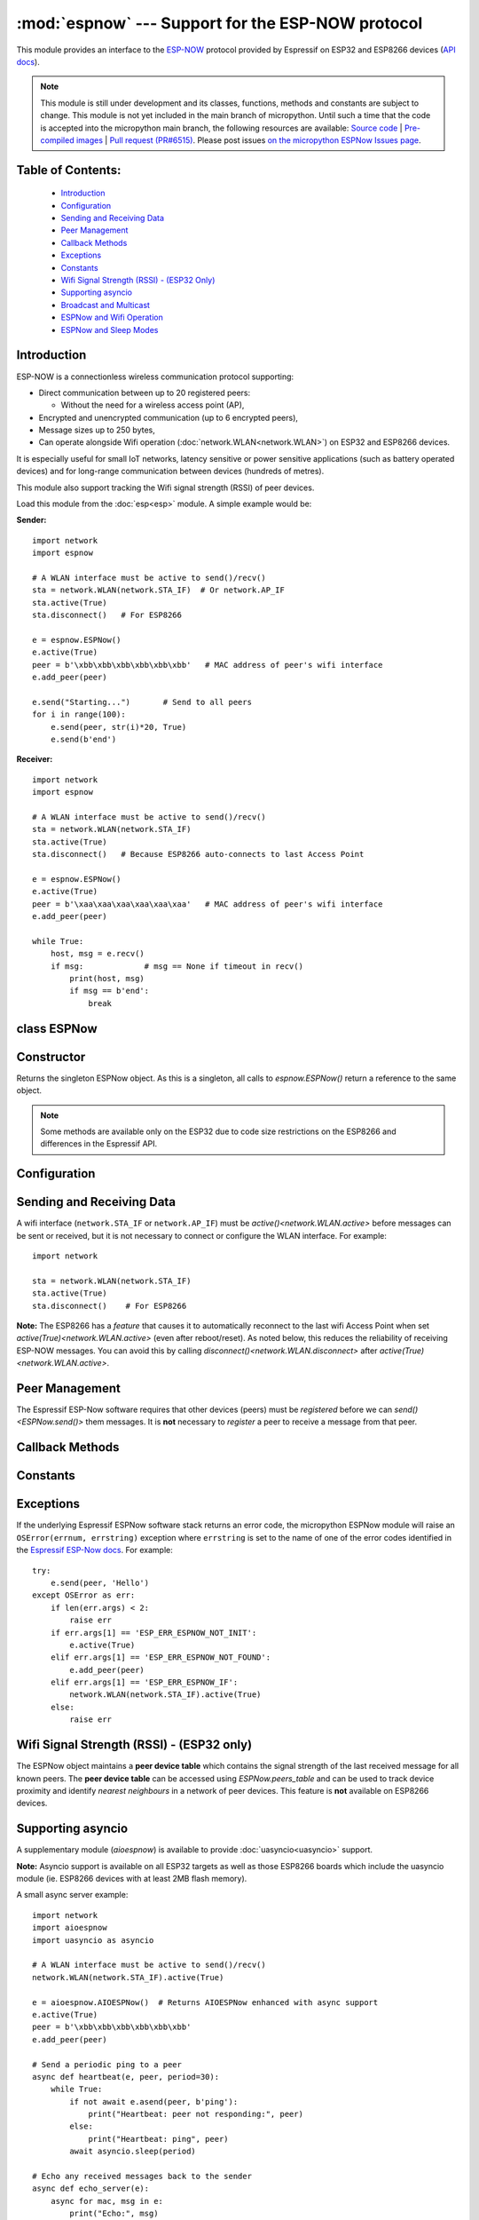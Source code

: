 :mod:`espnow` --- Support for the ESP-NOW protocol
==================================================

.. module:: espnow
    :synopsis: ESP-NOW wireless protocol support

This module provides an interface to the `ESP-NOW <https://www.espressif.com/
en/products/software/esp-now/overview>`_ protocol provided by Espressif on
ESP32 and ESP8266 devices (`API docs <https://docs.espressif.com/
projects/esp-idf/en/latest/api-reference/network/esp_now.html>`_).

.. note::
  This module is still under development and its classes, functions, methods
  and constants are subject to change. This module is not yet included in the
  main branch of micropython. Until such a time that the code is accepted into
  the micropython main branch, the following resources are available:
  `Source code
  <https://github.com/glenn20/micropython/tree/espnow-g20>`_ |
  `Pre-compiled images
  <https://github.com/glenn20/micropython-espnow-images>`_ |
  `Pull request (PR#6515)
  <https://github.com/micropython/micropython/pull/6515>`_.
  Please post issues
  `on the micropython ESPNow Issues page
  <https://github.com/glenn20/micropython/issues>`_.

Table of Contents:
------------------

    - `Introduction`_
    - `Configuration`_
    - `Sending and Receiving Data`_
    - `Peer Management`_
    - `Callback Methods`_
    - `Exceptions`_
    - `Constants`_
    - `Wifi Signal Strength (RSSI) - (ESP32 Only)`_
    - `Supporting asyncio`_
    - `Broadcast and Multicast`_
    - `ESPNow and Wifi Operation`_
    - `ESPNow and Sleep Modes`_

Introduction
------------

ESP-NOW is a connectionless wireless communication protocol supporting:

- Direct communication between up to 20 registered peers:

  - Without the need for a wireless access point (AP),

- Encrypted and unencrypted communication (up to 6 encrypted peers),

- Message sizes up to 250 bytes,

- Can operate alongside Wifi operation (:doc:`network.WLAN<network.WLAN>`) on
  ESP32 and ESP8266 devices.

It is especially useful for small IoT networks, latency sensitive or power
sensitive applications (such as battery operated devices) and for long-range
communication between devices (hundreds of metres).

This module also support tracking the Wifi signal strength (RSSI) of peer
devices.

Load this module from the :doc:`esp<esp>` module. A simple example would be:

**Sender:** ::

    import network
    import espnow

    # A WLAN interface must be active to send()/recv()
    sta = network.WLAN(network.STA_IF)  # Or network.AP_IF
    sta.active(True)
    sta.disconnect()   # For ESP8266

    e = espnow.ESPNow()
    e.active(True)
    peer = b'\xbb\xbb\xbb\xbb\xbb\xbb'   # MAC address of peer's wifi interface
    e.add_peer(peer)

    e.send("Starting...")       # Send to all peers
    for i in range(100):
        e.send(peer, str(i)*20, True)
        e.send(b'end')

**Receiver:** ::

    import network
    import espnow

    # A WLAN interface must be active to send()/recv()
    sta = network.WLAN(network.STA_IF)
    sta.active(True)
    sta.disconnect()   # Because ESP8266 auto-connects to last Access Point

    e = espnow.ESPNow()
    e.active(True)
    peer = b'\xaa\xaa\xaa\xaa\xaa\xaa'   # MAC address of peer's wifi interface
    e.add_peer(peer)

    while True:
        host, msg = e.recv()
        if msg:             # msg == None if timeout in recv()
            print(host, msg)
            if msg == b'end':
                break

class ESPNow
------------

Constructor
-----------

.. class:: ESPNow()

    Returns the singleton ESPNow object. As this is a singleton, all calls to
    `espnow.ESPNow()` return a reference to the same object.

    .. note::
      Some methods are available only on the ESP32 due to code size
      restrictions on the ESP8266 and differences in the Espressif API.

Configuration
-------------

.. method:: ESPNow.active([flag])

    Initialise or de-initialise the ESPNow communication protocol depending on
    the value of the ``flag`` optional argument.

    .. data:: Arguments:

      - ``flag``: Any python value which can be converted to a boolean type.

        - ``True``: Prepare the software and hardware for use of the ESPNow
          communication protocol, including:

          - initialise the ESPNow data structures,
          - allocate the recv data buffer,
          - invoke esp_now_init() and
          - register the send and recv callbacks.

        - ``False``: De-initialise the Espressif ESPNow software stack
          (esp_now_deinit()), disable callbacks, deallocate the recv
          data buffer and deregister all peers.

    If ``flag`` is not provided, return the current status of the ESPNow
    interface.

    .. data:: Returns:

        ``True`` if interface is currently *active*, else ``False``.

.. method:: ESPNow.config(param=value, ...)
            ESPNow.config('param')   (ESP32 only)

    Set or get configuration values of the ESPNow interface. To set values, use
    the keyword syntax, and one or more parameters can be set at a time. To get
    a value the parameter name should be quoted as a string, and just one
    parameter is queried at a time.

    **Note:** *Getting* parameters is not supported on the ESP8266.

    .. data:: Options:

        ``rxbuf``: *(default=516)* Get/set the size in bytes of the internal
        buffer used to store incoming ESPNow packet data. The default size is
        selected to fit two max-sized ESPNow packets (250 bytes) with
        associated mac_address (6 bytes) and a message byte count (1 byte)
        plus buffer overhead. Increase this if you expect to receive a lot of
        large packets or expect bursty incoming traffic.

        **Note:** The recv buffer is allocated by `ESPNow.active()`. Changing
        this value will have no effect until the next call of
        `ESPNow.active(True)<ESPNow.active()>`.

        ``timeout``: *(default=300,000)* Default read timeout (in milliseconds).
        The timeout can also be provided as arg to `recvinto()`.

        ``rate``: (ESP32 only, IDF>=4.3.0 only) Set the transmission speed for
        espnow packets. Must be set to a number from the allowed numeric values
        in `enum wifi_phy_rate_t
        <https://docs.espressif.com/projects/esp-idf/en/v4.4.1/esp32/
        api-reference/network/esp_wifi.html#_CPPv415wifi_phy_rate_t>`_.

    .. data:: Returns:

        ``None`` or the value of the parameter being queried.

    .. data:: Raises:

        - ``OSError(num, "ESP_ERR_ESPNOW_NOT_INIT")`` if not initialised.
        - ``ValueError()`` on invalid configuration options or values.

Sending and Receiving Data
--------------------------

A wifi interface (``network.STA_IF`` or ``network.AP_IF``) must be
`active()<network.WLAN.active>` before messages can be sent or received,
but it is not necessary to connect or configure the WLAN interface.
For example::

    import network

    sta = network.WLAN(network.STA_IF)
    sta.active(True)
    sta.disconnect()    # For ESP8266

**Note:** The ESP8266 has a *feature* that causes it to automatically reconnect
to the last wifi Access Point when set `active(True)<network.WLAN.active>`
(even after reboot/reset). As noted below, this reduces the reliability of
receiving ESP-NOW messages. You can avoid this by calling
`disconnect()<network.WLAN.disconnect>` after
`active(True)<network.WLAN.active>`.

.. method:: ESPNow.send(mac, msg[, sync])
            ESPNow.send(msg)   (ESP32 only)

    Send the data contained in ``msg`` to the peer with given network ``mac``
    address. In the second form, ``mac=None`` and ``sync=True``. The peer must
    be registered with `ESPNow.add_peer()<ESPNow.add_peer()>` before the
    message can be sent.

    .. data:: Arguments:

      - ``mac``: byte string exactly 6 bytes long or ``None``. If ``mac`` is
        ``None`` (ESP32 only) the message will be sent to all registered peers,
        except any broadcast or multicast MAC addresses.

      - ``msg``: string or byte-string up to ``ESPNow.MAX_DATA_LEN`` (250)
        bytes long.

      - ``sync``:

        - ``True``: (default) send ``msg`` to the peer(s) and wait for a
          response (or not).

        - ``False`` send ``msg`` and return immediately. Responses from the
          peers will be discarded.

    .. data:: Returns:

      ``True`` if ``sync=False`` or if ``sync=True`` and *all* peers respond,
      else ``False``.

    .. data:: Raises:

      - ``OSError(num, "ESP_ERR_ESPNOW_NOT_INIT")`` if not initialised.
      - ``OSError(num, "ESP_ERR_ESPNOW_NOT_FOUND")`` if peer is not registered.
      - ``OSError(num, "ESP_ERR_ESPNOW_IF")`` the wifi interface is not
        `active()<network.WLAN.active>`.
      - ``OSError(num, "ESP_ERR_ESPNOW_NO_MEM")`` internal ESP-NOW buffers are
        full.
      - ``ValueError()`` on invalid values for the parameters.

    **Note**: A peer will respond with success if its wifi interface is
    `active()<network.WLAN.active>` and set to the same channel as the sender,
    regardless of whether it has initialised it's ESP-Now system or is
    actively listening for ESP-Now traffic (see the Espressif ESP-Now docs).

.. method:: ESPNow.recv([timeout])

    Wait for an incoming message and return the ``mac`` adress of the peer and
    the message. **Note**: It is **not** necessary to register a peer (using
    `add_peer()<ESPNow.add_peer()>`) to receive a message from that peer.

    .. data:: Arguments:

        ``timeout``: *(Optional)* If provided and not `None`, sets a timeout (in
        milliseconds) for the read. The default timeout (5 minutes) is set using
        `ESPNow.config()`. If ``timeout`` is less than zero, then wait forever.

    .. data:: Returns:

      - ``(None, None)`` if ``timeout`` before a message is received, or

      - ``[mac, msg]``: where:

        - ``mac`` is a bytestring containing the address of the device which
          sent the message, and
        - ``msg`` is a bytestring containing the message.

    .. data:: Raises:

      - ``OSError(num, "ESP_ERR_ESPNOW_NOT_INIT")`` if not initialised.
      - ``OSError(num, "ESP_ERR_ESPNOW_IF")`` the wifi interface is not
        `active()<network.WLAN.active>`.
      - ``ValueError()`` on invalid ``timeout`` values.

    `ESPNow.recv()` will allocate new storage for the returned list and the
    ``peer`` and ``msg`` bytestrings. This can lead to memory fragmentation if
    the data rate is high. See `ESPNow.irecv()` for a memory-friendly
    alternative.


.. method:: ESPNow.irecv([timeout])

    Works like `ESPNow.recv()` but will re-use internal bytearrays to store the
    return values: ``[mac, peer]``, so that no new memory is allocated on each
    call.

    .. data:: Arguments:

        ``timeout``: *(Optional)* Timeout in milliseconds (see `ESPNow.recv()`).

    .. data:: Returns:

      - As for `ESPNow.recv()`, except that ``msg`` is a bytearray, instead of
        a bytestring. On the ESP8266, ``mac`` will also be a bytearray.

    .. data:: Raises:

      - See `ESPNow.recv()`.

    **Note:** You may also read messages by iterating over the ESPNow object,
    which will use `irecv()` method for alloc-free reads, eg: ::

      import espnow
      e = espnow.ESPNow(); e.active(True)
      for mac, msg in e:
          print(mac, msg)
          if mac is None:   # mac, msg will equal (None, None) on timeout
              break

.. method:: ESPNow.recvinto(data[, timeout])

    Wait for an incoming message and return the length of the message in bytes.
    This is the low-level method used by both `recv()<ESPNow.recv()>` and
    `irecv()` to read messages.

    .. data:: Arguments:

        ``data``: A list of at least two elements, ``[peer, msg]``. ``msg`` must
        be a bytearray large enough to hold the message (250 bytes). On the
        ESP8266, ``peer`` should be a bytearray of 6 bytes. The MAC address of
        the sender and the message will be stored in these bytearrays (see Note
        on ESP32 below).

        ``timeout``: *(Optional)* Timeout in milliseconds (see `ESPNow.recv()`).

    .. data:: Returns:

      - Length of message in bytes or 0 if ``timeout`` is reached before a
        message is received.

    .. data:: Raises:

      - See `ESPNow.recv()`.

    **Note:** On the ESP32:

    - It is unnecessary to provide a bytearray in the first element of the
      ``data`` list because it will be replaced by a reference to a unique
      ``peer`` address in the **peer device table** (see `ESPNow.peers_table`).
    - If the list is at latest 4 elements long, the rssi and timestamp values
      will be saved as the 3rd and 4th elements.

.. method:: ESPNow.any()

    Check if data is available to be read with `ESPNow.recv()`.

    For more sophisticated querying of available characters use select.poll::

      import uselect as select
      import espnow

      e = espnow.ESPNow()
      poll = select.poll()
      poll.register(e, select.POLLIN)
      poll.poll(timeout)

    .. data:: Returns:

       ``True`` if data is available to be read, else ``False``.

.. method:: ESPNow.stats() (ESP32 only)

    .. data:: Returns:

      A 5-tuple containing the number of packets sent/received/lost:

      ``(tx_pkts, tx_responses, tx_failures, rx_packets, dropped_rx_packets)``

    Incoming packets are *dropped* when the recv buffers are full. To reduce
    packet loss, increase the ``rxbuf`` config parameters and ensure you are
    reading messages as quickly as possible.

    **Note**: Dropped packets will still be acknowledged to the sender as
    received.

Peer Management
---------------

The Espressif ESP-Now software requires that other devices (peers) must be
*registered* before we can `send()<ESPNow.send()>` them messages. It is
**not** necessary to *register* a peer to receive a message from that peer.

.. method:: ESPNow.set_pmk(pmk)

    Set the Primary Master Key (PMK) which is used to encrypt the Local Master
    Keys (LMK) for encrypting ESPNow data traffic. If this is not set, a
    default PMK is used by the underlying Espressif esp_now software stack.

    **Note:** messages will only be encrypted if ``lmk`` is also set in
    `ESPNow.add_peer()` (see `Security
    <https://docs.espressif.com/projects/esp-idf/en/latest/
    esp32/api-reference/network/esp_now.html#security>`_ in the Espressif API
    docs).

    .. data:: Arguments:

      ``pmk``: Must be a byte string, bytearray or string of length
      `espnow.KEY_LEN` (16 bytes).

    .. data:: Returns:

      ``None``

    .. data:: Raises:

      ``ValueError()`` on invalid ``pmk`` values.

.. method:: ESPNow.add_peer(mac, [lmk], [channel], [ifidx], [encrypt])
            ESPNow.add_peer(mac, param=value, ...)   (ESP32 only)

    Add/register the provided ``mac`` address as a peer. Additional parameters
    may also be specified as positional or keyword arguments:

    .. data:: Arguments:

        - ``mac``: The MAC address of the peer (as a 6-byte byte-string).

        - ``lmk``: The Local Master Key (LMK) key used to encrypt data
          transfers with this peer (unless the *encrypt* parameter is set to
          *False*). Must be:

          - a byte-string, bytearray ot string of length ``espnow.KEY_LEN`` (16
            bytes), or

          - any non ``True`` python value (default= ``b''``), signifying an
            *empty* key which will disable encryption.

        - ``channel``: The wifi channel (2.4GHz) to communicate with this peer.
          Must be an integer from 0 to 14. If channel is set to 0 the current
          channel of the wifi device will be used. (default=0)

        - ``ifidx``: *(ESP32 only)* Index of the wifi interface which will be
          used to send data to this peer. Must be an integer set to
          ``network.STA_IF`` (=0) or ``network.AP_IF`` (=1).
          (default=0/``network.STA_IF``). See `ESPNow and Wifi Operation`_
          below for more information.

        - ``encrypt``: *(ESP32 only)* If set to ``True`` data exchanged with
          this peer will be encrypted with the PMK and LMK. (default =
          ``False``)

        **ESP8266**: Keyword args may not be used on the ESP8266.

        **Note:** The maximum number of peers which may be registered is 20
        (`espnow.MAX_TOTAL_PEER_NUM`), with a maximum of 6
        (`espnow.MAX_ENCRYPT_PEER_NUM`) of those peers with encryption enabled
        (see `ESP_NOW_MAX_ENCRYPT_PEER_NUM <https://docs.espressif.com/
        projects/esp-idf/en/latest/esp32/api-reference/network/
        esp_now.html#c.ESP_NOW_MAX_ENCRYPT_PEER_NUM>`_ in the Espressif API
        docs).

    .. data:: Raises:

        - ``OSError(num, "ESP_ERR_ESPNOW_NOT_INIT")`` if not initialised.
        - ``OSError(num, "ESP_ERR_ESPNOW_EXIST")`` if ``mac`` is already
          registered.
        - ``OSError(num, "ESP_ERR_ESPNOW_FULL")`` if too many peers are
          already registered.
        - ``ValueError()`` on invalid keyword args or values.

.. method:: ESPNow.del_peer(mac)

    Deregister the peer associated with the provided ``mac`` address.

    .. data:: Returns:

        ``None``

    .. data:: Raises:

        - ``OSError(num, "ESP_ERR_ESPNOW_NOT_INIT")`` if not initialised.
        - ``OSError(num, "ESP_ERR_ESPNOW_NOT_FOUND")`` if ``mac`` is not
          registered.
        - ``ValueError()`` on invalid ``mac`` values.

.. method:: ESPNow.get_peer(mac) (ESP32 only)

    Return information on a registered peer.

    .. data:: Returns:

        ``(mac, lmk, channel, ifidx, encrypt)``: a tuple of the "peer
        info" associated with the ``mac`` address.

    .. data:: Raises:

        - ``OSError(num, "ESP_ERR_ESPNOW_NOT_INIT")`` if not initialised.
        - ``OSError(num, "ESP_ERR_ESPNOW_NOT_FOUND")`` if ``mac`` is not
          registered.
        - ``ValueError()`` on invalid ``mac`` values.

.. method:: ESPNow.peer_count() (ESP32 only)

    Return the number of registered peers:

    - ``(peer_num, encrypt_num)``: where

      - ``peer_num`` is the number of peers which are registered, and
      - ``encrypt_num`` is the number of encrypted peers.

.. method:: ESPNow.get_peers() (ESP32 only)

    Return the "peer info" parameters for all the registered peers (as a tuple
    of tuples).

.. method:: ESPNow.mod_peer(mac, lmk, [channel], [ifidx], [encrypt]) (ESP32 only)
            ESPNow.mod_peer(mac, 'param'=value, ...) (ESP32 only)

    Modify the parameters of the peer associated with the provided ``mac``
    address. Parameters may be provided as positional or keyword arguments
    (see `ESPNow.add_peer()`).

Callback Methods
----------------

.. method:: ESPNow.on_recv(recv_cb[, arg=None]) (ESP32 only)

  Set a callback function to be called *as soon as possible* after a message has
  been received from another ESPNow device. The function will be called with
  ``arg`` as an argument, eg: ::

          def recv_cb(e):
              print(e.irecv(0))
          e.on_recv(recv_cb, e)

.. method:: ESPNow.irq(irq_cb) (ESP32 only)

  Set a callback function to be called *as soon as possible* after a message has
  been received from another ESPNow device. The function will be called with
  `espnow.EVENT_RECV_MSG` as the first argument and a list of the peer and
  received message as the second argument, eg: ::

          def irq_cb(code, data):
              if code == espnow.EVENT_RECV_MSG:
                  peer, msg = data
                  print(peer, msg)
          e.irq(irq_cb)

  **Note:** `irq()<ESPNow.irq()>` and `on_recv()<ESPNow.on_recv()>` will each
  replace the current callback function, so only one of these methods will be
  active at any given time.

  The `on_recv()<ESPNow.on_recv()>` and `irq()<ESPNow.irq()>` callback methods
  are an alternative method for processing incoming espnow messages, especially
  if the data rate is moderate and the device is *not too busy* but there are
  some caveats:

  - The scheduler stack *can* easily overflow and callbacks will be missed if
    packets are arriving at a sufficient rate or if other micropython components
    (eg, bluetooth, machine.Pin.irq(), machine.timer, i2s, ...) are exercising
    the scheduler stack. This method may be less reliable for dealing with
    bursts of messages, or high throughput or on a device which is busy dealing
    with other hardware operations.

  - For more information on *scheduled* function callbacks see:
    `micropython.schedule()<micropython.schedule>`.

Constants
---------

.. data:: espnow.MAX_DATA_LEN(=250)
          espnow.KEY_LEN(=16)
          espnow.ETH_ALEN(=6)
          espnow.MAX_TOTAL_PEER_NUM(=20)
          espnow.MAX_ENCRYPT_PEER_NUM(=6)
          espnow.EVENT_RECV_MSG(=1)

Exceptions
----------

If the underlying Espressif ESPNow software stack returns an error code,
the micropython ESPNow module will raise an ``OSError(errnum, errstring)``
exception where ``errstring`` is set to the name of one of the error codes
identified in the
`Espressif ESP-Now docs
<https://docs.espressif.com/projects/esp-idf/en/latest/
api-reference/network/esp_now.html#api-reference>`_. For example::

    try:
        e.send(peer, 'Hello')
    except OSError as err:
        if len(err.args) < 2:
            raise err
        if err.args[1] == 'ESP_ERR_ESPNOW_NOT_INIT':
            e.active(True)
        elif err.args[1] == 'ESP_ERR_ESPNOW_NOT_FOUND':
            e.add_peer(peer)
        elif err.args[1] == 'ESP_ERR_ESPNOW_IF':
            network.WLAN(network.STA_IF).active(True)
        else:
            raise err

Wifi Signal Strength (RSSI) - (ESP32 only)
------------------------------------------

The ESPNow object maintains a **peer device table** which contains the signal
strength of the last received message for all known peers. The **peer device
table** can be accessed using `ESPNow.peers_table` and can be used to track
device proximity and identify *nearest neighbours* in a network of peer
devices. This feature is **not** available on ESP8266 devices.

.. data:: ESPNow.peers_table

    A reference to the **peer device table**: a dict of known peer devices
    and rssi values::

        {peer: [rssi, time_ms], ...}

    where:

    - ``peer`` is the peer MAC address (as `bytes`);
    - ``rssi`` is the wifi signal strength in dBm (-127 to 0) of the last
      message received from the peer; and
    - ``time_ms`` is the time the message was received (in milliseconds since
      system boot - wraps every 12 days).

    Example::

      >>> e.peers_table
      {b'\xaa\xaa\xaa\xaa\xaa\xaa': [-31, 18372],
       b'\xbb\xbb\xbb\xbb\xbb\xbb': [-43, 12541]}

    **Note**: the ``mac`` addresses returned by `recv()` are references to
    the ``peer`` key values in the **peer device table**.

    **Note**: RSSI and timestamp values in the device table are updated only
    when the message is read by the application.

Supporting asyncio
------------------

A supplementary module (`aioespnow`) is available to provide
:doc:`uasyncio<uasyncio>` support.

**Note:** Asyncio support is available on all ESP32 targets as well as those
ESP8266 boards which include the uasyncio module (ie. ESP8266 devices with at
least 2MB flash memory).

A small async server example::

    import network
    import aioespnow
    import uasyncio as asyncio

    # A WLAN interface must be active to send()/recv()
    network.WLAN(network.STA_IF).active(True)

    e = aioespnow.AIOESPNow()  # Returns AIOESPNow enhanced with async support
    e.active(True)
    peer = b'\xbb\xbb\xbb\xbb\xbb\xbb'
    e.add_peer(peer)

    # Send a periodic ping to a peer
    async def heartbeat(e, peer, period=30):
        while True:
            if not await e.asend(peer, b'ping'):
                print("Heartbeat: peer not responding:", peer)
            else:
                print("Heartbeat: ping", peer)
            await asyncio.sleep(period)

    # Echo any received messages back to the sender
    async def echo_server(e):
        async for mac, msg in e:
            print("Echo:", msg)
            try:
                await e.asend(mac, msg)
            except OSError as err:
                if len(err.args) > 1 and err.args[1] == 'ESP_ERR_ESPNOW_NOT_FOUND':
                    e.add_peer(mac)
                    await e.asend(mac, msg)

    async def main(e, peer, timeout, period):
        asyncio.create_task(heartbeat(e, peer, period))
        asyncio.create_task(echo_server(e))
        await asyncio.sleep(timeout)

    asyncio.run(main(e, peer, 120, 10))

.. module:: aioespnow
    :synopsis: ESP-NOW :doc:`uasyncio` support

.. class:: AIOESPNow()

    The `AIOESPNow` class inherits all the methods of `ESPNow<espnow.ESPNow>`
    and extends the interface with the following async methods.

.. method:: async AIOESPNow.arecv()

    Asyncio support for `ESPNow.recv()`. Note that this method does not take a
    timeout value as argument.

.. method:: async AIOESPNow.airecv()

    Asyncio support for `ESPNow.irecv()`. Note that this method does not take a
    timeout value as argument.

.. method:: async AIOESPNow.asend(mac, msg, sync=True)
            async AIOESPNow.asend(msg)

    Asyncio support for `ESPNow.send()`.

.. method:: __aiter__()/async __anext__()

    `AIOESPNow` also supports reading incoming messages by asynchronous
    iteration using ``async for``; eg::

      e = AIOESPNow()
      e.active(True)
      async def recv_till_halt(e):
          async for mac, msg in e:
              print(mac, msg)
              if msg == b'halt':
                break
      asyncio.run(recv_till_halt(e))

.. function:: ESPNow()

    Return an `AIOESPNow` object. This is a convenience function for adding
    async support to existing non-async code, eg: ::

      import network
      # import espnow
      import aioespnow as espnow

      e = espnow.ESPNow()  # Returns an AIOESPNow object
      e.active(True)
      ...

Broadcast and Multicast
-----------------------

All active ESP-Now clients will receive messages sent to their MAC address and
all devices (**except ESP8266 devices**) will also receive messages sent to the
``broadcast`` MAC address (``b'\xff\xff\xff\xff\xff\xff'``) or any multicast
MAC address.

All ESP-Now devices (including ESP8266 devices) can also send messages to the
``broadcast`` MAC address or any multicast MAC address.

To `send()<ESPNow.send()>` a broadcast message, the ``broadcast`` (or
multicast) MAC address must first be registered using
`add_peer()<ESPNow.add_peer()>`. `send()<ESPNow.send()>` will always return
``True`` for broadcasts, regardless of whether any devices receive the
message. It is not permitted to encrypt messages sent to the ``broadcast``
address or any multicast address.

**Note**: `ESPNow.send(None, msg)<ESPNow.send()>` will send to all registered
peers *except* the broadcast address. To send a broadcast or multicast
message, you must specify the ``broadcast`` (or multicast) MAC address as the
peer. For example::

    bcast = b'\xff' * 6
    e.add_peer(bcast)
    e.send(bcast, "Hello World!")

ESPNow and Wifi Operation
-------------------------

ESPNow messages may be sent and received on any `active()<network.WLAN.active>`
`WLAN<network.WLAN()>` interface (``network.STA_IF`` or ``network.AP_IF``), even
if that interface is also connected to a wifi network or configured as an access
point. When an ESP32 or ESP8266 device connects to a Wifi Access Point (see
`ESP32 Quickref <../esp32/quickref.html#networking>`__) the following things
happen which affect ESPNow communications:

1. Power saving mode (``ps_mode=WIFI_PS_MIN_MODEM``) is automatically activated;
   and
2. The radio on the esp device changes wifi ``channel`` to match the channel
   used by the Access Point.

**Power Saving Mode:** The power saving mode causes the device to turn off the
radio periodically (search the internet for "DTIM Interval" for further
details), making it unreliable in receiving ESPNow messages. This can be
resolved by either of:

1. Disabling the power-saving mode on the STA_IF interface (ESP32 only);

   - Use ``sta.config(ps_mode=WIFI_PS_NONE)``

2. Turning on the AP_IF interface will also disable the power saving mode.
   However, the device will then be advertising an active wifi access point.

   - You **may** also choose to send your messages via the AP_IF
     interface, but this is not necessary.
   - ESP8266 peers must send messages to this AP_IF interface (see below).

3. Configuring ESPNow clients to retry sending messages.

**Receiving messages from an ESP8266 device:** Strangely, an ESP32 device
connected to a wifi network using method 1 or 2 above, will receive ESP-Now
messages sent to the STA_IF MAC address from another ESP32 device, but will
**reject** messages from an ESP8266 device!!!. To receive messages from an
ESP8266 device, the AP_IF interface must be set to ``active(True)`` **and**
messages must be sent to the AP_IF MAC address.

**Managing wifi channels:** Any other espnow devices wishing to communicate with
a device which is also connected to a Wifi Access Point MUST use the same
channel. A common scenario is where one espnow device is connected to a wifi
router and acts as a proxy for messages from a group of sensors connected via
espnow:

**Proxy:** ::

  import network, time, espnow

  sta, ap = wifi_reset()  # Reset wifi to AP off, STA on and disconnected
  sta.connect('myssid', 'mypassword')
  while not sta.isconnected():              # Wait until connected...
      time.sleep(0.1)
  sta.config(ps_mode=network.WIFI_PS_NONE)  # ..then disable power saving
  # ap.active(True)  # Alternative to above

  # Print the wifi channel used AFTER finished connecting to access point
  print("Proxy running on channel:", sta.config("channel"))
  e = espnow.ESPNow(); e.active(True)
  for peer, msg in e:
      # Receive espnow messages and forward them to MQTT broker over wifi

**Sensor:** ::

  import network, espnow

  sta, ap = wifi_reset()   # Reset wifi to AP off, STA on and disconnected
  sta.config(channel=6)    # Change to the channel used by the proxy above.
  peer = b'0\xaa\xaa\xaa\xaa\xaa'  # MAC address of proxy
  e = espnow.ESPNow(); e.active(True);
  e.add_peer(peer)
  while True:
      msg = read_sensor()
      e.send(peer, msg)
      time.sleep(1)

Other issues to take care with when using ESPNow with wifi are:

- **Set WIFI to known state on startup:** Micropython does NOT reset the wifi
  peripheral after a soft reset. This can lead to unexpected behaviour. To
  guarantee the wifi is reset to a known state after a soft reset make sure you
  deactivate the STA_IF and AP_IF before setting them to the desired state at
  startup, eg.::

    import network, time

    def wifi_reset():   # Reset wifi to AP_IF off, STA_IF on and disconnected
      sta = network.WLAN(network.STA_IF); sta.active(False)
      ap = network.WLAN(network.AP_IF); ap.active(False)
      sta.active(True)
      sta.disconnect()   # For ESP8266
      while sta.isconnected():
          time.sleep(0.1)
      return sta, ap

    sta, ap = wifi_reset()

  Remember that a soft reset occurs every time you connect to the device repl and
  when you type ``ctrl-D``. See `Issue 9004
  <https://github.com/micropython/micropython/issues/8994>`_ for more information.


- **STA_IF and AP_IF always operate on the same channel:** the AP_IF wil change
  channel when you connect to a wifi network; regardless of the channel you set
  for the AP_IF (see `Attention Note 3
  <https://docs.espressif.com/projects/esp-idf/en/latest/esp32/api-reference/network/esp_wifi.html#_CPPv419esp_wifi_set_config16wifi_interface_tP13wifi_config_t>`_
  ). After all, there is really only one wifi radio on the device, which is
  shared by the STA_IF and AP_IF virtual devices.

- **Micropython re-scans wifi channels when trying to reconnect:** If the esp
  device is connected to a Wifi Access Point that goes down, micropython will
  automaticially start scanning channels in an attempt to reconnect to the
  Access Point. This means espnow messages will be lost while scanning for the
  AP. This can be disabled by ``sta.config(reconnects=0)``, which will also
  disable the automatic reconnection after losing connection.

- Some versions of the ESP IDF only permit sending ESPNow packets from the
  STA_IF interface to peers which have been registered on the same wifi
  channel as the STA_IF::

    ESPNOW: Peer channel is not equal to the home channel, send fail!

ESPNow and Sleep Modes
----------------------

The `machine.lightsleep([time_ms])<machine.lightsleep>` and
`machine.deepsleep([time_ms])<machine.deepsleep>` functions can be used to put
the ESP32 and periperals (including the WiFi and Bluetooth radios) to sleep.
This is useful in many applications to conserve battery power. However,
applications must disable the WLAN peripheral (using
`active(False)<network.WLAN.active>`) before entering light or deep sleep (see
`Sleep Modes <https://docs.espressif.com/
projects/esp-idf/en/latest/esp32/api-reference/system/sleep_modes.html>`_).
Otherwise the WiFi radio may not be initialised properly after wake from
sleep. If the ``STA_IF`` and ``AP_IF`` interfaces have both been set
`active(True)<network.WLAN.active()>` then both interfaces should be set
`active(False)<network.WLAN.active()>` before entering any sleep mode.

**Example:** deep sleep::

  import network, machine, espnow

  sta, ap = wifi_reset()            # Reset wifi to AP off, STA on and disconnected
  peer = b'0\xaa\xaa\xaa\xaa\xaa'   # MAC address of peer
  e = espnow.ESPNow()
  e.active(True)
  e.add_peer(peer)                  # Register peer on STA_IF

  print('Sending ping...')
  if not e.send(peer, b'ping'):
    print('Ping failed!')
  e.active(False)
  sta.active(False)                 # Disable the wifi before sleep
  print('Going to sleep...')
  machine.deepsleep(10000)          # Sleep for 10 seconds then reboot

**Example:** light sleep::

  import network, machine, espnow

  sta, ap = wifi_reset()            # Reset wifi to AP off, STA on and disconnected
  sta.config(channel=6)
  peer = b'0\xaa\xaa\xaa\xaa\xaa'   # MAC address of peer
  e = espnow.ESPNow()
  e.active(True)
  e.add_peer(peer)                  # Register peer on STA_IF

  while True:
    print('Sending ping...')
    if not e.send(peer, b'ping'):
      print('Ping failed!')
    sta.active(False)               # Disable the wifi before sleep
    print('Going to sleep...')
    machine.lightsleep(10000)       # Sleep for 10 seconds
    sta.active(True)
    sta.config(channel=6)           # Wifi loses config after lightsleep()

